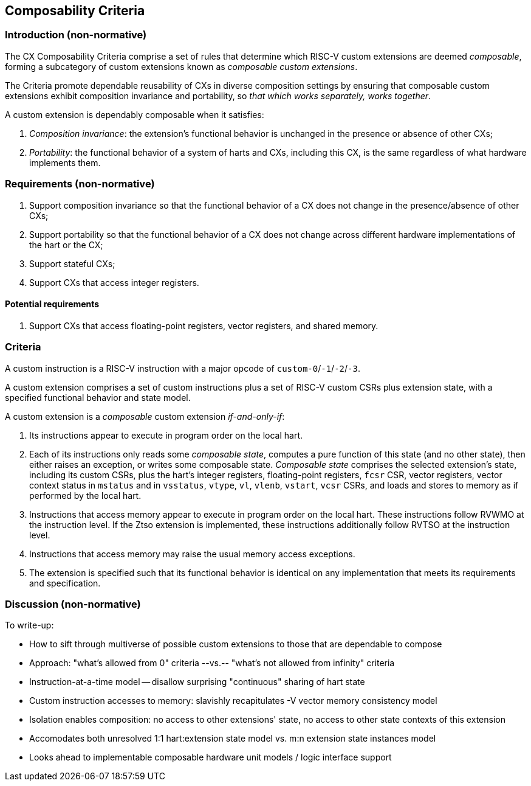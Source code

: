 [[criteria]]
== Composability Criteria

=== Introduction (non-normative)

The CX Composability Criteria comprise a set of rules that determine which
RISC-V custom extensions are deemed _composable_, forming a subcategory
of custom extensions known as _composable custom extensions_.

The Criteria promote dependable reusability of CXs in diverse composition
settings by ensuring that composable custom extensions exhibit composition
invariance and portability, so _that which works separately, works
together_.

A custom extension is dependably composable when it satisfies:

1. _Composition invariance_: the extension's functional behavior is
unchanged in the presence or absence of other CXs;

2. _Portability_: the functional behavior of a system of harts and CXs,
including this CX, is the same regardless of what hardware implements
them.

=== Requirements (non-normative)

1. Support composition invariance so that the functional behavior of a
CX does not change in the presence/absence of other CXs;

2. Support portability so that the functional behavior of a CX does not
change across different hardware implementations of the hart or the CX;

3. Support stateful CXs;

4. Support CXs that access integer registers.

==== Potential requirements

1. Support CXs that access floating-point registers, vector registers,
and shared memory.

=== Criteria

A custom instruction is a RISC-V instruction with a major opcode of `custom-0`/`-1`/`-2`/`-3`.

A custom extension comprises a set of custom instructions plus a set
of RISC-V custom CSRs plus extension state, with a specified functional
behavior and state model.

A custom extension is a _composable_ custom extension _if-and-only-if_:

1. Its instructions appear to execute in program order on the local hart.

2. Each of its instructions only reads some _composable state_, computes
a pure function of this state (and no other state), then either raises
an exception, or writes some composable state. _Composable state_
comprises the selected extension's state, including its custom CSRs,
plus the hart's integer registers, floating-point registers, `fcsr` CSR,
vector registers, vector context status in `mstatus` and in `vsstatus`,
`vtype`, `vl`, `vlenb`, `vstart`, `vcsr` CSRs, and loads and stores to
memory as if performed by the local hart.

3. Instructions that access memory appear to execute in program order
on the local hart. These instructions follow RVWMO at the instruction
level. If the Ztso extension is implemented, these instructions
additionally follow RVTSO at the instruction level.

4. Instructions that access memory may raise the usual memory access
exceptions.

5. The extension is specified such that its functional behavior
is identical on any implementation that meets its requirements and
specification.

=== Discussion (non-normative)

To write-up:

* How to sift through multiverse of possible custom extensions to those that are dependable to compose
* Approach: "what's allowed from 0" criteria --vs.-- "what's not allowed from infinity" criteria
* Instruction-at-a-time model -- disallow surprising "continuous" sharing of hart state
* Custom instruction accesses to memory: slavishly recapitulates -V vector memory consistency model
* Isolation enables composition: no access to other extensions' state, no access to other state contexts of this extension
* Accomodates both unresolved 1:1 hart:extension state model vs. m:n extension state instances model
* Looks ahead to implementable composable hardware unit models / logic interface support
